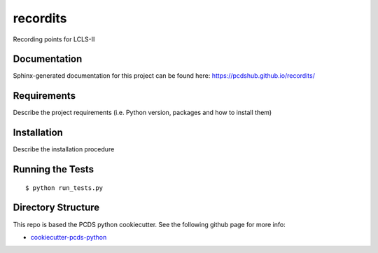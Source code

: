 ===============================
recordits
===============================

.. image:: https://img.shields.io/travis/pcdshub/recordits.svg
        :target: https://travis-ci.org/pcdshub/recordits

.. image:: https://img.shields.io/pypi/v/recordits.svg
        :target: https://pypi.python.org/pypi/recordits


Recording points for LCLS-II

Documentation
-------------

Sphinx-generated documentation for this project can be found here:
https://pcdshub.github.io/recordits/


Requirements
------------

Describe the project requirements (i.e. Python version, packages and how to install them)

Installation
------------

Describe the installation procedure

Running the Tests
-----------------
::

  $ python run_tests.py
   
Directory Structure
-------------------

This repo is based the PCDS python cookiecutter. See the following github page for more info:

- `cookiecutter-pcds-python <https://github.com/pcdshub/cookiecutter-pcds-python>`_
